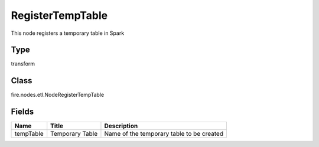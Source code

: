 
RegisterTempTable
========== 

This node registers a temporary table in Spark

Type
---------- 

transform

Class
---------- 

fire.nodes.etl.NodeRegisterTempTable

Fields
---------- 

+-----------+-----------------+-------------------------------------------+
| Name      | Title           | Description                               |
+===========+=================+===========================================+
| tempTable | Temporary Table | Name of the temporary table to be created |
+-----------+-----------------+-------------------------------------------+